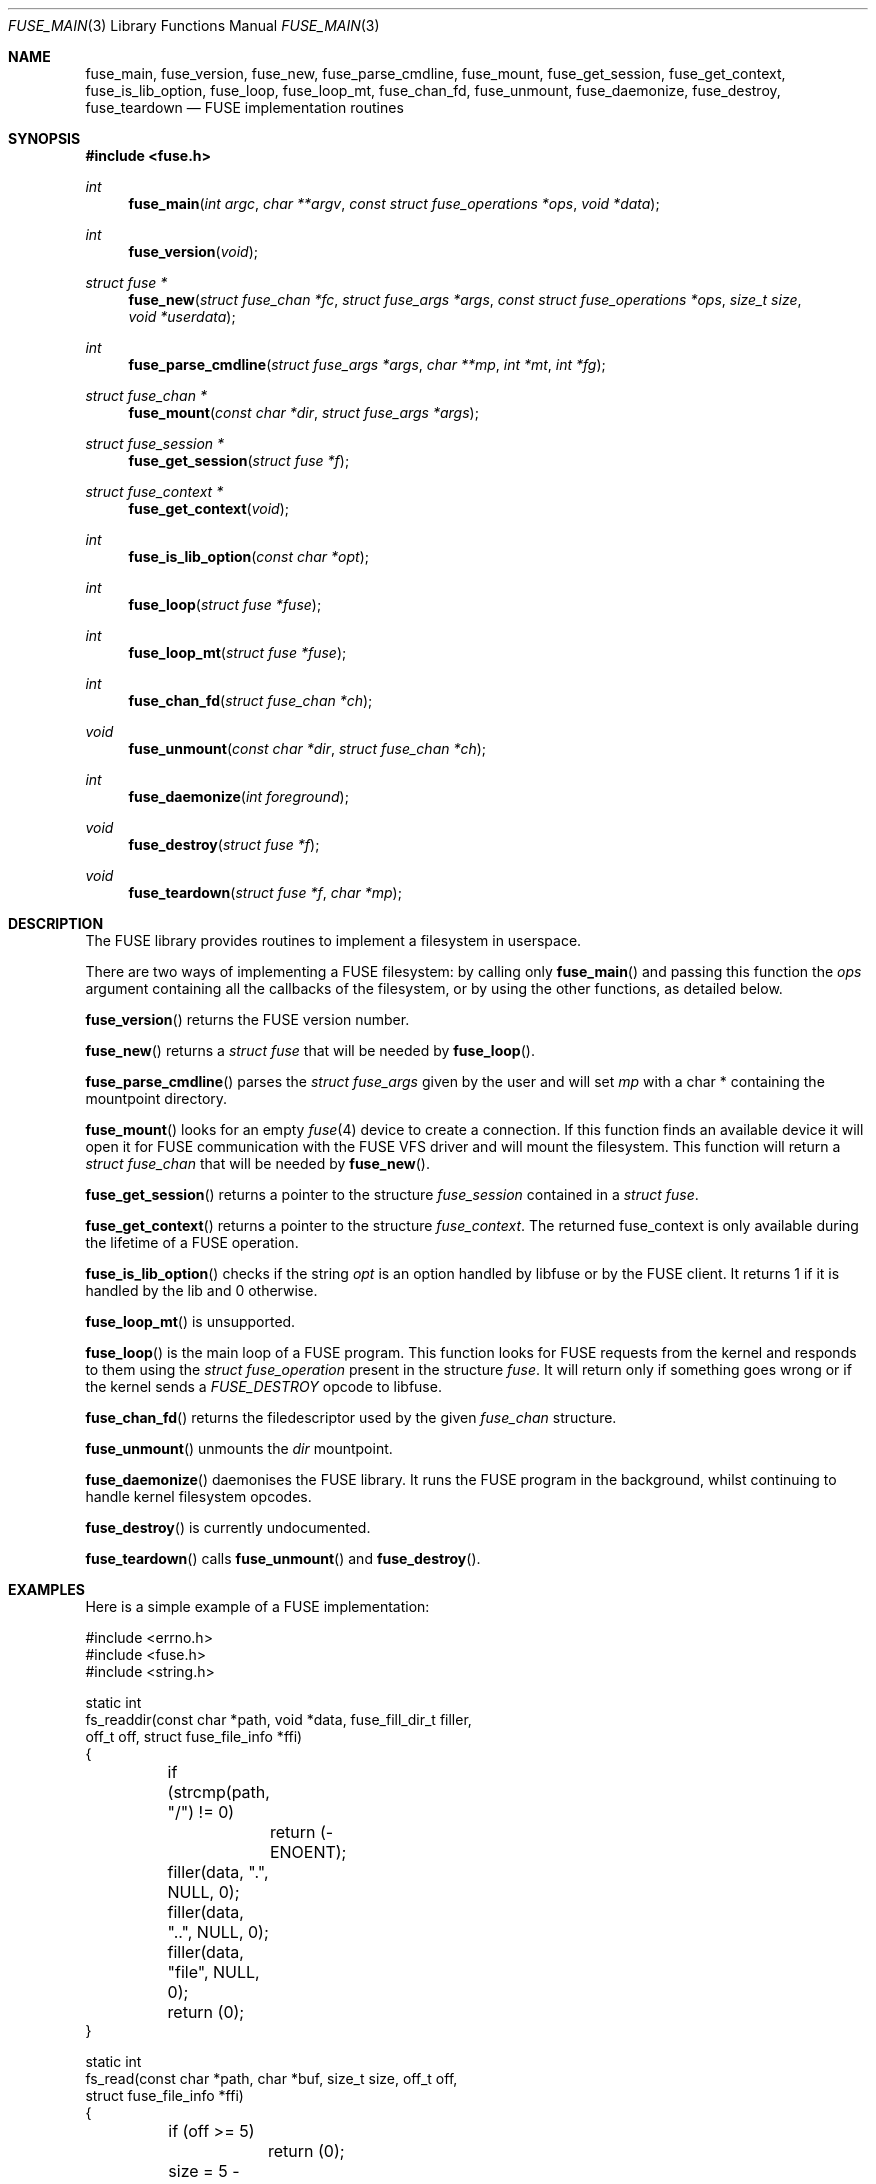 .\" $OpenBSD: fuse_main.3,v 1.2 2016/05/18 17:36:24 jmc Exp $
.\"
.\" Copyright (c) 2013 Sylvestre Gallon <ccna.syl@gmail.com>
.\"
.\" Permission to use, copy, modify, and distribute this software for any
.\" purpose with or without fee is hereby granted, provided that the above
.\" copyright notice and this permission notice appear in all copies.
.\"
.\" THE SOFTWARE IS PROVIDED "AS IS" AND THE AUTHOR DISCLAIMS ALL WARRANTIES
.\" WITH REGARD TO THIS SOFTWARE INCLUDING ALL IMPLIED WARRANTIES OF
.\" MERCHANTABILITY AND FITNESS. IN NO EVENT SHALL THE AUTHOR BE LIABLE FOR
.\" ANY SPECIAL, DIRECT, INDIRECT, OR CONSEQUENTIAL DAMAGES OR ANY DAMAGES
.\" WHATSOEVER RESULTING FROM LOSS OF USE, DATA OR PROFITS, WHETHER IN AN
.\" ACTION OF CONTRACT, NEGLIGENCE OR OTHER TORTIOUS ACTION, ARISING OUT OF
.\" OR IN CONNECTION WITH THE USE OR PERFORMANCE OF THIS SOFTWARE.
.\"
.Dd $Mdocdate: May 18 2016 $
.Dt FUSE_MAIN 3
.Os
.Sh NAME
.Nm fuse_main ,
.Nm fuse_version ,
.Nm fuse_new ,
.Nm fuse_parse_cmdline ,
.Nm fuse_mount ,
.Nm fuse_get_session ,
.Nm fuse_get_context ,
.Nm fuse_is_lib_option ,
.Nm fuse_loop ,
.Nm fuse_loop_mt ,
.Nm fuse_chan_fd ,
.Nm fuse_unmount ,
.Nm fuse_daemonize ,
.Nm fuse_destroy ,
.Nm fuse_teardown
.Nd FUSE implementation routines
.Sh SYNOPSIS
.In fuse.h
.Ft int
.Fn fuse_main "int argc" "char **argv" "const struct fuse_operations *ops" \
    "void *data"
.Ft int
.Fn fuse_version "void"
.Ft struct fuse *
.Fn fuse_new "struct fuse_chan *fc" "struct fuse_args *args" \
    "const struct fuse_operations *ops" "size_t size" "void *userdata"
.Ft int
.Fn fuse_parse_cmdline "struct fuse_args *args" "char **mp" "int *mt" "int *fg"
.Ft struct fuse_chan *
.Fn fuse_mount "const char *dir" "struct fuse_args *args"
.Ft struct fuse_session *
.Fn fuse_get_session "struct fuse *f"
.Ft struct fuse_context *
.Fn fuse_get_context "void"
.Ft int
.Fn fuse_is_lib_option "const char *opt"
.Ft int
.Fn fuse_loop "struct fuse *fuse"
.Ft int
.Fn fuse_loop_mt "struct fuse *fuse"
.Ft int
.Fn fuse_chan_fd "struct fuse_chan *ch"
.Ft void
.Fn fuse_unmount "const char *dir" "struct fuse_chan *ch"
.Ft int
.Fn fuse_daemonize "int foreground"
.Ft void
.Fn fuse_destroy "struct fuse *f"
.Ft void
.Fn fuse_teardown "struct fuse *f" "char *mp"
.Sh DESCRIPTION
The FUSE library provides routines to implement a filesystem in userspace.
.Pp
There are two ways of implementing a FUSE filesystem:
by calling only
.Fn fuse_main
and passing this function the
.Em ops
argument containing all the callbacks of the filesystem,
or by using the other functions,
as detailed below.
.Pp
.Fn fuse_version
returns the FUSE version number.
.Pp
.Fn fuse_new
returns a
.Fa struct fuse
that will be needed by
.Fn fuse_loop .
.Pp
.Fn fuse_parse_cmdline
parses the
.Fa struct fuse_args
given by the user and will set
.Fa mp
with a char * containing the mountpoint directory.
.Pp
.Fn fuse_mount
looks for an empty
.Xr fuse 4
device to create a connection.
If this function finds an available device it will open it for FUSE
communication with the FUSE VFS driver and will mount the filesystem.
This function will return a
.Fa struct fuse_chan
that will be needed by
.Fn fuse_new .
.Pp
.Fn fuse_get_session
returns a pointer to the structure
.Fa fuse_session
contained in a
.Fa struct fuse .
.Pp
.Fn fuse_get_context
returns a pointer to the structure
.Fa fuse_context .
The returned fuse_context is only available during the lifetime of a FUSE
operation.
.Pp
.Fn fuse_is_lib_option
checks if the string
.Fa opt
is an option handled by libfuse or by the FUSE client.
It returns 1 if it is handled by the lib and 0 otherwise.
.Pp
.Fn fuse_loop_mt
is unsupported.
.Pp
.Fn fuse_loop
is the main loop of a FUSE program.
This function looks for FUSE requests from the kernel and responds to them
using the
.Fa struct fuse_operation
present in the structure
.Fa fuse .
It will return only if something goes wrong
or if the kernel sends a
.Fa FUSE_DESTROY
opcode to libfuse.
.Pp
.Fn fuse_chan_fd
returns the filedescriptor used by the given
.Fa fuse_chan
structure.
.Pp
.Fn fuse_unmount
unmounts the
.Fa dir
mountpoint.
.Pp
.Fn fuse_daemonize
daemonises the FUSE library.
It runs the FUSE program in the background,
whilst continuing to handle kernel filesystem opcodes.
.Pp
.Fn fuse_destroy
is currently undocumented.
.Pp
.Fn fuse_teardown
calls
.Fn fuse_unmount
and
.Fn fuse_destroy .
.Sh EXAMPLES
Here is a simple example of a FUSE implementation:
.Bd -literal
#include <errno.h>
#include <fuse.h>
#include <string.h>

static int
fs_readdir(const char *path, void *data, fuse_fill_dir_t filler,
    off_t off, struct fuse_file_info *ffi)
{
	if (strcmp(path, "/") != 0)
		return (-ENOENT);

	filler(data, ".", NULL, 0);
	filler(data, "..", NULL, 0);
	filler(data, "file", NULL, 0);
	return (0);
}

static int
fs_read(const char *path, char *buf, size_t size, off_t off,
    struct fuse_file_info *ffi)
{
	if (off >= 5)
		return (0);

	size = 5 - off;
	memcpy(buf, "data." + off, size);
	return (size);
}

static int
fs_open(const char *path, struct fuse_file_info *ffi)
{
	if (strncmp(path, "/file", 10) != 0)
		return (-ENOENT);

	if ((ffi->flags & 3) != O_RDONLY)
		return (-EACCES);

	return (0);
}

static int
fs_getattr(const char *path, struct stat *st)
{
	if (strcmp(path, "/") == 0) {
		st->st_blksize = 512;
		st->st_mode = 0755;
		st->st_nlink = 2;
	} else if (strcmp(path, "/file") == 0) {
		st->st_mode = 0644;
		st->st_blksize = 512;
		st->st_nlink = 1;
		st->st_size = 5;
	} else {
		return (-ENOENT);
	}

	return (0);
}

struct fuse_operations fsops = {
	.readdir = fs_readdir,
	.read = fs_read,
	.open = fs_open,
	.getattr = fs_getattr,
};

int
main(int ac, char **av)
{
	return (fuse_main(ac, av, &fsops, NULL));
}
.Ed
.Sh SEE ALSO
.Xr fuse 4
.Sh STANDARDS
The original FUSE specification can be found at
.Lk http://libfuse.github.io/doxygen/ .
The original implementation can be found at
.Lk https://github.com/libfuse/libfuse/ .
.Sh HISTORY
The FUSE library first appeared in
.Ox 5.4 .
.Sh BUGS
This man page is woefully incomplete.
